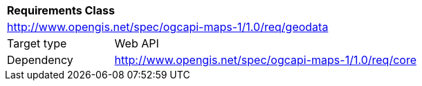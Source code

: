 [[rc_maps-geodata]]
[cols="1,4",width="90%"]
|===
2+|*Requirements Class*
2+|http://www.opengis.net/spec/ogcapi-maps-1/1.0/req/geodata
|Target type |Web API
|Dependency |http://www.opengis.net/spec/ogcapi-maps-1/1.0/req/core
|===

